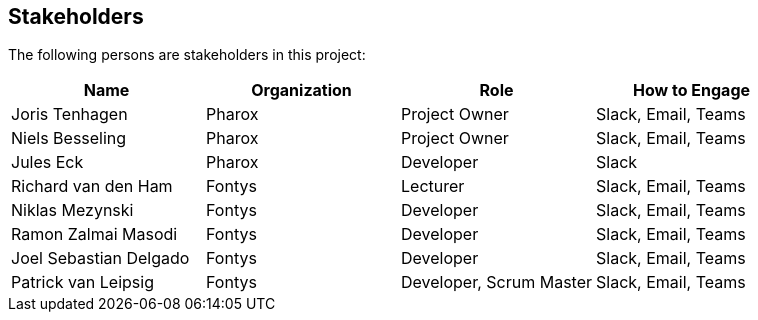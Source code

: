 == Stakeholders

The following persons are stakeholders in this project:

|===
| Name                   | Organization | Role                    | How to Engage

| Joris Tenhagen         | Pharox       | Project Owner           | Slack, Email, Teams
| Niels Besseling        | Pharox       | Project Owner           | Slack, Email, Teams
| Jules Eck              | Pharox       | Developer               | Slack
| Richard van den Ham    | Fontys       | Lecturer                | Slack, Email, Teams
| Niklas Mezynski        | Fontys       | Developer               | Slack, Email, Teams
| Ramon Zalmai Masodi    | Fontys       | Developer               | Slack, Email, Teams
| Joel Sebastian Delgado | Fontys       | Developer               | Slack, Email, Teams
| Patrick van Leipsig    | Fontys       | Developer, Scrum Master | Slack, Email, Teams
|===

